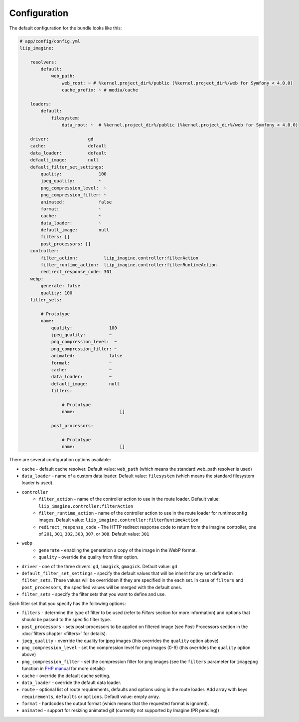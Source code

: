 

Configuration
=============

The default configuration for the bundle looks like this:

.. code-block:: yaml

    # app/config/config.yml
    liip_imagine:

        resolvers:
            default:
                web_path:
                    web_root: ~ # %kernel.project_dir%/public (%kernel.project_dir%/web for Symfony < 4.0.0)
                    cache_prefix: ~ # media/cache

        loaders:
            default:
                filesystem:
                    data_root: ~  # %kernel.project_dir%/public (%kernel.project_dir%/web for Symfony < 4.0.0)

        driver:               gd
        cache:                default
        data_loader:          default
        default_image:        null
        default_filter_set_settings:
            quality:              100
            jpeg_quality:         ~
            png_compression_level:  ~
            png_compression_filter: ~
            animated:             false
            format:               ~
            cache:                ~
            data_loader:          ~
            default_image:        null
            filters: []
            post_processors: []
        controller:
            filter_action:          liip_imagine.controller:filterAction
            filter_runtime_action:  liip_imagine.controller:filterRuntimeAction
            redirect_response_code: 301
        webp:
            generate: false
            quality: 100
        filter_sets:

            # Prototype
            name:
                quality:              100
                jpeg_quality:         ~
                png_compression_level:  ~
                png_compression_filter: ~
                animated:             false
                format:               ~
                cache:                ~
                data_loader:          ~
                default_image:        null
                filters:

                    # Prototype
                    name:                 []

                post_processors:

                    # Prototype
                    name:                 []

There are several configuration options available:

* ``cache`` - default cache resolver. Default value: ``web_path`` (which means
  the standard web_path resolver is used)
* ``data_loader`` - name of a custom data loader. Default value: ``filesystem``
  (which means the standard filesystem loader is used).
* ``controller``
    * ``filter_action`` - name of the controller action to use in the route loader.
      Default value: ``liip_imagine.controller:filterAction``
    * ``filter_runtime_action`` - name of the controller action to use in the route
      loader for runtimeconfig images. Default value: ``liip_imagine.controller:filterRuntimeAction``
    * ``redirect_response_code`` - The HTTP redirect response code to return from the imagine controller,
      one of ``201``, ``301``, ``302``, ``303``, ``307``, or ``308``. Default value: ``301``
* ``webp``
    * ``generate`` - enabling the generation a copy of the image in the WebP format.
    * ``quality`` - override the quality from filter option.
* ``driver`` - one of the three drivers: ``gd``, ``imagick``, ``gmagick``.
  Default value: ``gd``
* ``default_filter_set_settings`` - specify the default values that will be inherit for any set defined in
  ``filter_sets``. These values will be overridden if they are specified in the each set. In case of ``filters`` and
  ``post_processors``, the specified values will be merged with the default ones.
* ``filter_sets`` - specify the filter sets that you want to define and use.

Each filter set that you specify has the following options:

* ``filters`` - determine the type of filter to be used (refer to *Filters* section
  for more information) and options that should be passed to the specific filter type.
* ``post_processors`` - sets post-processors to be applied on filtered image
  (see Post-Processors section in the :doc:`filters chapter <filters>` for details).
* ``jpeg_quality`` - override the quality for jpeg images (this overrides the
  ``quality`` option above)
* ``png_compression_level`` - set the compression level for png images (0-9)
  (this overrides the ``quality`` option above)
* ``png_compression_filter`` - set the compression filter for png images (see the
  ``filters`` parameter for ``imagepng`` function in `PHP manual`_ for more details)
* ``cache`` - override the default cache setting.
* ``data_loader`` - override the default data loader.
* ``route`` - optional list of route requirements, defaults and options using in
  the route loader. Add array with keys ``requirements``, ``defaults`` or ``options``.
  Default value: empty array.
* ``format`` - hardcodes the output format (which means that the requested format
  is ignored).
* ``animated`` - support for resizing animated gif (currently not supported by
  Imagine (PR pending))


.. _`PHP Manual`: http://php.net/imagepng
